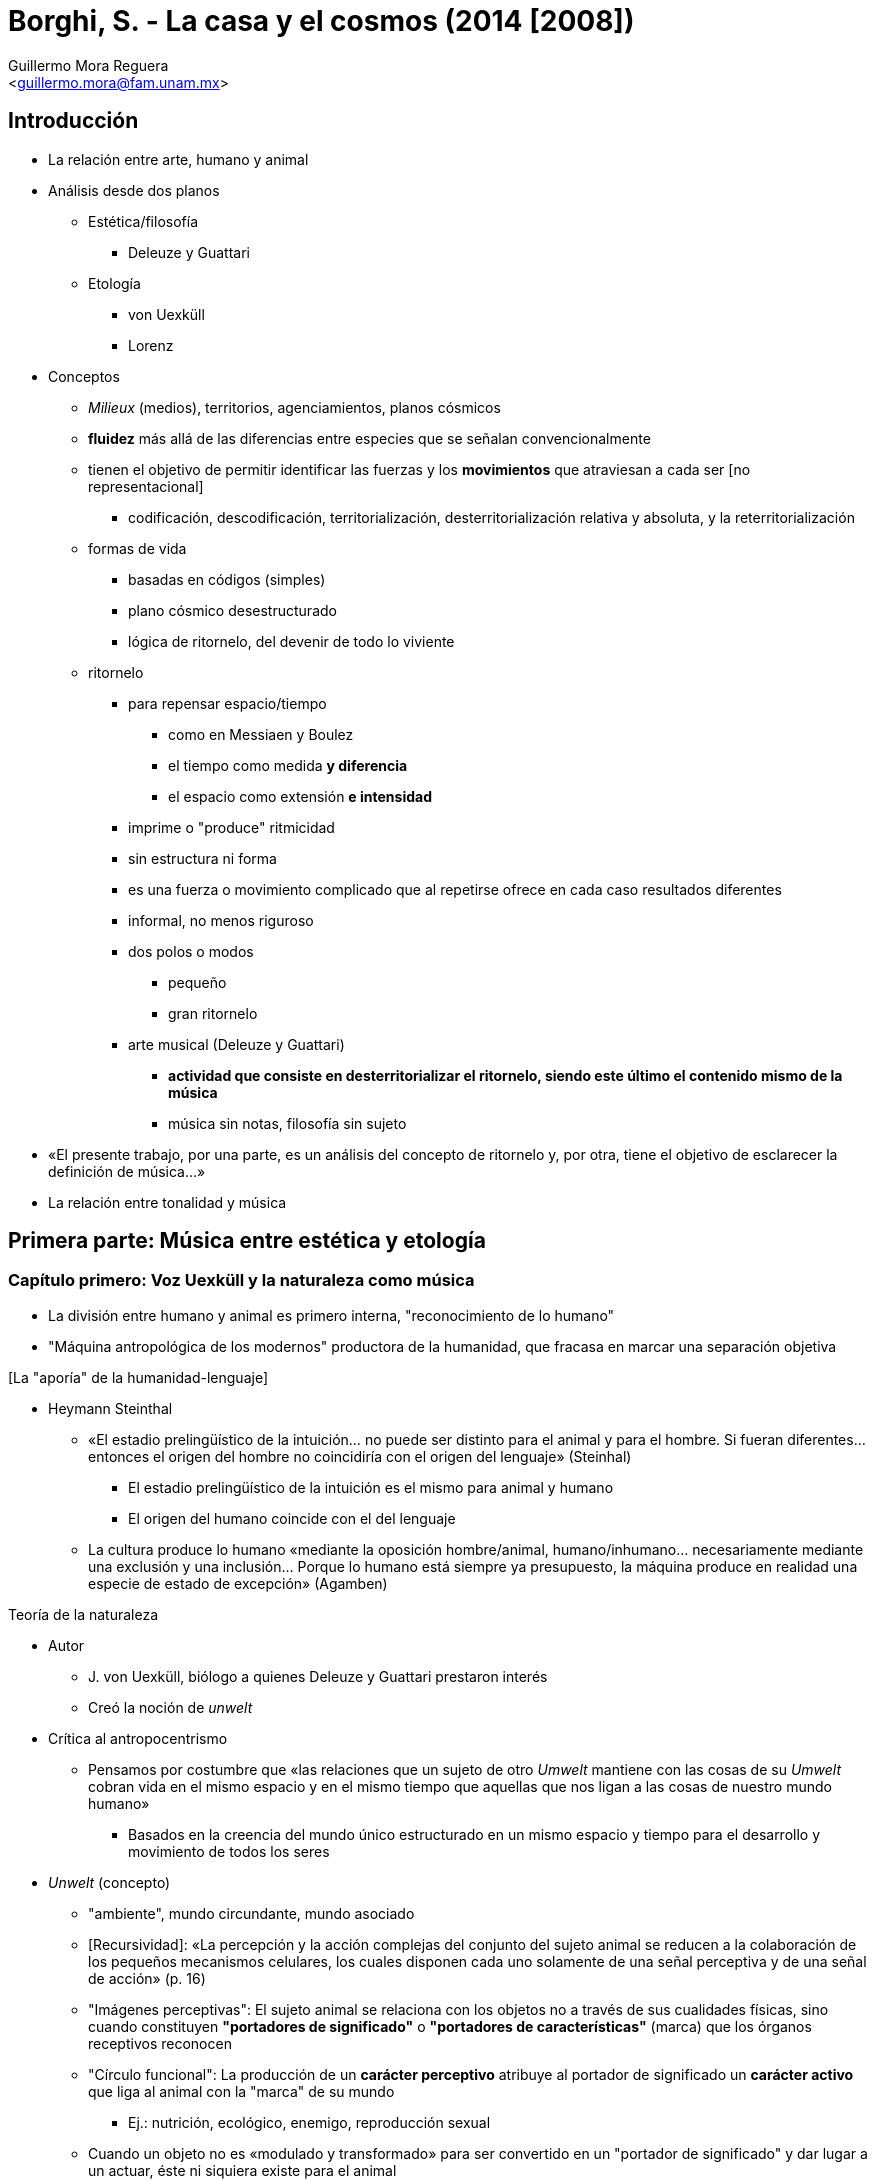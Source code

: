 = Borghi, S. - La casa y el cosmos (2014 [2008])
:Author: Guillermo Mora Reguera
:Email: <guillermo.mora@fam.unam.mx>
:Date: agosto 2022
:Revision: 0
:toc-title: Contenido

== Introducción
* La relación entre arte, humano y animal
* Análisis desde dos planos
  ** Estética/filosofía
    *** Deleuze y Guattari
  ** Etología
    *** von Uexküll
    *** Lorenz
* Conceptos
  ** _Milieux_ (medios), territorios, agenciamientos, planos cósmicos
  ** *fluidez* más allá de las diferencias entre especies que se señalan convencionalmente
  ** tienen el objetivo de permitir identificar las fuerzas y los *movimientos* que atraviesan a cada ser [no representacional]
    *** codificación, descodificación, territorialización, desterritorialización relativa y absoluta, y la reterritorialización
  ** formas de vida
    *** basadas en códigos (simples)
    *** plano cósmico desestructurado
    *** lógica de ritornelo, del devenir de todo lo viviente
  ** ritornelo
    *** para repensar espacio/tiempo
      **** como en Messiaen y Boulez
      **** el tiempo como medida *y diferencia*
      **** el espacio como extensión *e intensidad*
    *** imprime o "produce" ritmicidad
    *** sin estructura ni forma
    *** es una fuerza o movimiento complicado que al repetirse ofrece en cada caso resultados diferentes
    *** informal, no menos riguroso
    *** dos polos o modos
      **** pequeño
      **** gran ritornelo
    *** arte musical (Deleuze y Guattari)
      **** *actividad que consiste en desterritorializar el ritornelo, siendo este último el contenido mismo de la música*
      **** música sin notas, filosofía sin sujeto
* «El presente trabajo, por una parte, es un análisis del concepto de ritornelo y, por otra, tiene el objetivo de esclarecer la definición de música...»
* La relación entre tonalidad y música

== Primera parte: Música entre estética y etología

=== Capítulo primero: Voz Uexküll y la naturaleza como música
* La división entre humano y animal es primero interna, "reconocimiento de lo humano"
* "Máquina antropológica de los modernos" productora de la humanidad, que fracasa en marcar una separación objetiva

.[La "aporía" de la humanidad-lenguaje]
* Heymann Steinthal
// ** De acuerdo con Agamben, el primero en mostrar dicha aporía
** «El estadio prelingüístico de la intuición... no puede ser distinto para el animal y para el hombre. Si fueran diferentes... entonces el origen del hombre no coincidiría con el origen del lenguaje» (Steinhal)
  *** El estadio prelingüístico de la intuición es el mismo para animal y humano
  *** El origen del humano coincide con el del lenguaje
** La cultura produce lo humano «mediante la oposición hombre/animal, humano/inhumano... necesariamente mediante una exclusión y una inclusión... Porque lo humano está siempre ya presupuesto, la máquina produce en realidad una especie de estado de excepción» (Agamben)

.Teoría de la naturaleza
* Autor
  ** J. von Uexküll, biólogo a quienes Deleuze y Guattari prestaron interés
  ** Creó la noción de _unwelt_
* Crítica al antropocentrismo
  ** Pensamos por costumbre que «las relaciones que un sujeto de otro _Umwelt_ mantiene con las cosas de su _Umwelt_ cobran vida en el mismo espacio y en el mismo tiempo que aquellas que nos ligan a las cosas de nuestro mundo humano»
    *** Basados en la creencia del mundo único estructurado en un mismo espacio y tiempo para el desarrollo y movimiento de todos los seres
* _Unwelt_ (concepto)
  ** "ambiente", mundo circundante, mundo asociado
  ** [Recursividad]: «La percepción y la acción complejas del conjunto del sujeto animal se reducen a la colaboración de los pequeños mecanismos celulares, los cuales disponen cada uno solamente de una señal perceptiva y de una señal de acción» (p. 16)
  ** "Imágenes perceptivas": El sujeto animal se relaciona con los objetos no a través de sus cualidades físicas, sino cuando constituyen *"portadores de significado"* o *"portadores de características"* (marca) que los órganos receptivos reconocen
  ** "Círculo funcional": La producción de un *carácter perceptivo* atribuye al portador de significado un *carácter activo* que liga al animal con la "marca" de su mundo
    *** Ej.: nutrición, ecológico, enemigo, reproducción sexual
  ** Cuando un objeto no es «modulado y transformado» para ser convertido en un "portador de significado" y dar lugar a un actuar, éste ni siquiera existe para el animal
  ** «Cada _Umwelt_ está caracterizado, por una parte, por un perfecto equilibrio estructural entre los órganos perceptivos y los de acción, y por otra, por los portadores de significado o marcas» (p. 18)
* Garrapata (ejemplo)
  ** El mundo (_Umwelt_) de la garrapata fecundada puede reducirse a tres "señales o percepciones" a las que corresponden tres acciones
    ...
    .... El calor del sol sentido sobre su piel
    .... El treparse sobre una rama
    ...
    .... El olor del ácido butírico contenido en el sudor de los mamíferos
    .... El dejarse caer con peso muerto sobre la presa
    ...
    .... La temperatura de treinta y siete grados de la sangre de un mamífero
    ... Consecuente búsqueda del lugar justo donde puede succionar el líquido
  ** Destaca que de los centenares de señales posibles emanadas del mamífero, sólo tres le devengan en portadores de significado
  ** "Garrapata" es la relación entre la materia animal y las tres señales
* _Umgebung_ (concepto)
  ** Es el mundo circundante que nosotros vemos extenderse alrededor del fragmento que es el _Umwelt_
  ** No le corresponde ningún tipo de privilegio sustancial respecto a los otros
  ** «Funciona del mismo modo que los mundos circundantes (_Unmwelten_) pero reviste una mayor variedad de signos y elasticidad respecto a la rigidez estructural de los mundos animales»
* Bases teóricas
 ** Constata el supuesto de un único mundo que ordena jerárquicamente a todos los seres (p. 15)
 ** Propone en cambio la multiplicidad de mundos, todos  igualmente perfectos y cerrados en sí, comunicantes sólo en forma de contrapunto musical
 ** Naturaleza como sinfonía, con variedades organológicas y superposiciones contrapuntísticas; ecología como análisis y transcripción

.Teoría de la naturaleza como música
* Analogía
  ** Se amplía el concepto de "sonoridad acústica" al de "significado de los objetos"
    *** Objetos que entonces entran como "portadores de significado" al _Umwelt_ del sujeto
* Plano metafísico de "construcción" que contiene las líneas de conducta o de orientación ("melodías")
* Genética
  ** Gástrula
    *** Melodía simple que da inicio a toda vida animal superior
  ** La materia de los individuos es
    *** Célula divisible
    *** Genes
      **** "Teclado" (escala) de corpúsculos estimulantes presentes en los dos productos de la división celular
  ** La melodía de desarrollo
    *** son acciones estimuladas que confieren estructuras
    *** toman en préstamo sus motivos de las melodías de desarrollo de otros sujetos que se encuentran en su _Umwelt_
* Contrapunto
  ** El animal
    *** Está íntimamente ligado al sistema de señales que constituye su propio _Umwelt_
    *** Las acciones que realiza son acogidas en otros mundos y devienen señales perceptivas con otros significados
  ** Sonoridades
    *** Pasivas
      **** Señales perceptivas de las células transmitidas por los objetos del _Umwelt_ del animal
    *** Activas
      **** Impulsos que producen los movimientos efectuados por las anteriores
    *** Cada célula perceptiva y agente ya contiene en sí su percepción y su acción, como sonoridad congénita propia
    *** Cada animal, perceptivo y agente únicamente al interior de su _Umwelt_, emitirá así sus típicas sonoridades participando de la *gran sinfonía de la naturaleza*
* Ejemplos
  ** Cada ameba de Myxomycetes contiene la melodía de la estructura del hongo
  ** La araña contiene la melodía de la mosca, con base en la cual construye su tela
  ** La semilla de roble contiene la melodía de la lluvia, con base en lo cual crece su enramado y hojas para dirigir el agua
    *** Las hojas del roble están hechas "para la lluvia", y la regla de su desarrollo y su distribución, es decir su *significado*, está en la relación contrapuntística que las liga a la lluvia con anterioridad a cualquier relación de causa-efecto
      **** Ulterior mecanización de la teoría de la composición de la naturaleza

.Material complementario
https://en.wikipedia.org/wiki/A_Thousand_Plateaus

https://poetrypiano.wordpress.com/2020/01/18/making-music-as-rhythming-the-refrain-and-becoming-bird/

https://www.youtube.com/watch?v=bkVhLJLG7ug

https://av.tib.eu/media/15318

https://av.tib.eu/media/15314

https://www.youtube.com/watch?v=cbEirySHYXc

https://www.redalyc.org/journal/288/28870130005/html/

https://revistas.uma.es/index.php/contrastes/article/view/8576/12826

